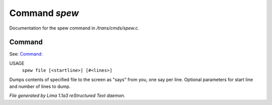 Command *spew*
***************

Documentation for the spew command in */trans/cmds/spew.c*.

Command
=======

See: `Command:  <shell.html>`_ 

USAGE
   ``spew file [<startline>] [#<lines>]``

Dumps contents of specified file to the screen as "says" from you,
one say per line.
Optional parameters for start line and number of lines to dump.

.. TAGS: RST



*File generated by Lima 1.1a3 reStructured Text daemon.*

